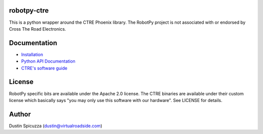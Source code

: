 robotpy-ctre
============

This is a python wrapper around the CTRE Phoenix library. The RobotPy project
is not associated with or endorsed by Cross The Road Electronics.

Documentation
=============

* `Installation <http://robotpy.readthedocs.io/en/stable/install/ctre.html>`_
* `Python API Documentation <http://robotpy.readthedocs.io/projects/ctre/en/stable/api.html>`_
* `CTRE's software guide <https://phoenix-documentation.readthedocs.io/en/latest/index.html>`_


License
=======

RobotPy specific bits are available under the Apache 2.0 license. The CTRE
binaries are available under their custom license which basically says "you may
only use this software with our hardware". See LICENSE for details.

Author
======

Dustin Spicuzza (dustin@virtualroadside.com)
